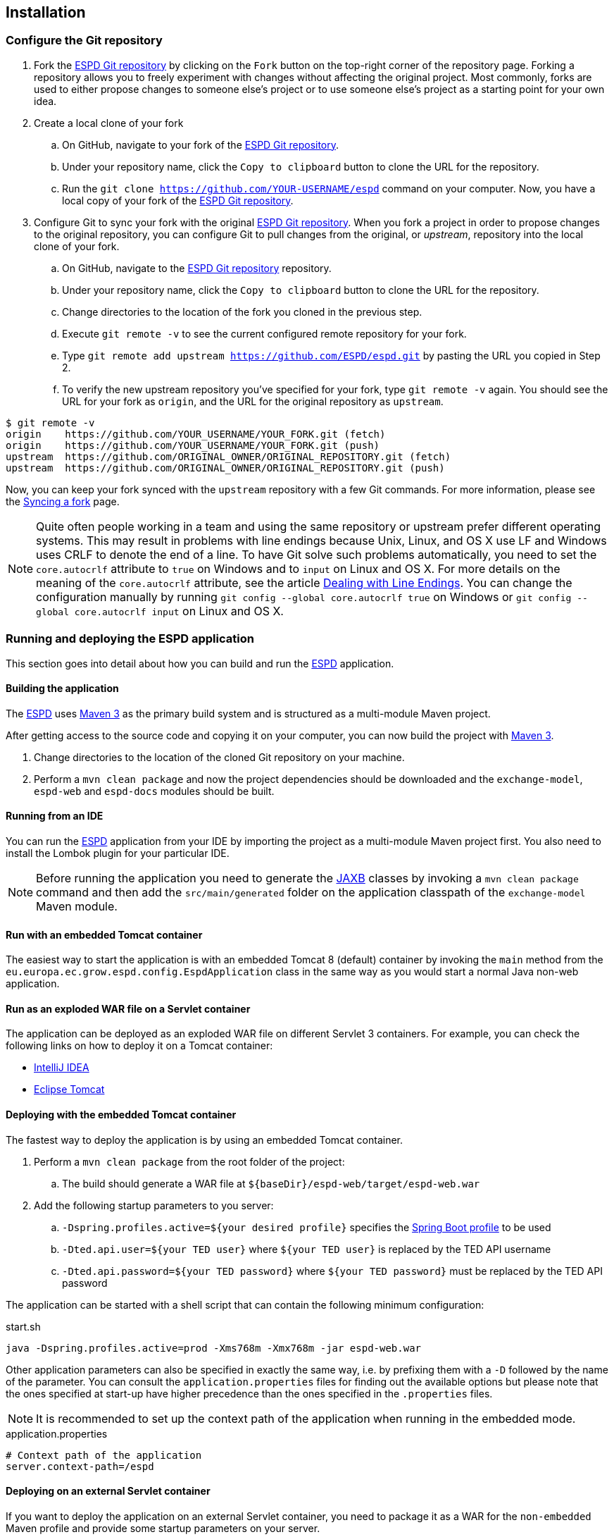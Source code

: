 :sourcedir: ../java/eu/europa/ec/grow/espd
:homepage: https://ec.europa.eu/growth/tools-databases/espd/[ESPD]
:espd: https://ec.europa.eu/growth/tools-databases/espd/[ESPD]
:appVersion: 2016.05
:maven: https://maven.apache.org[Maven 3]
:tomcat: https://tomcat.apache.org[Tomcat 7+]
:springBoot: http://projects.spring.io/spring-boot/[Spring Boot]
:spring: https://projects.spring.io/spring-framework/[Spring]
:springMvc: http://docs.spring.io/autorepo/docs/spring/3.2.x/spring-framework-reference/html/mvc.html[Spring MVC]
:logback: http://logback.qos.ch/[Logback]
:slf4j: http://www.slf4j.org/[SLF4J]
:lombok: https://projectlombok.org/features/index.html[Lombok]
:wro4j: https://github.com/wro4j/wro4j[WRO4J]
:intellij: https://www.jetbrains.com/idea[IntelliJ]
:eclipse: https://eclipse.org/downloads[Eclipse]
:javaMelody: https://github.com/javamelody/javamelody/wiki[Java Melody]
:jaxb: https://jaxb.java.net[JAXB]
:jodaTime: http://www.joda.org/joda-time/[Joda-Time]
:spock: http://spockframework.github.io/spock/docs/1.0/index.html[Spock Framework]
:groovy: http://www.groovy-lang.org/[Groovy]
:espdGitRepo: https://github.com/ESPD/espd.git[ESPD Git repository]
:tiles: https://tiles.apache.org/[Apache Tiles]
:bootstrap: http://getbootstrap.com/[Twitter Bootstrap]
:piwik: http://piwik.org/[Piwik]
:jquery: https://jquery.com/[jQuery]
:rest: https://en.wikipedia.org/wiki/Representational_state_transfer[REST]

== Installation

=== Configure the Git repository

. Fork the {espdGitRepo} by clicking on the `Fork` button on the top-right corner of the repository page. Forking a
repository allows you to freely experiment with changes without affecting the original project. Most commonly, forks
are used to either propose changes to someone else's project or to use someone else's project as a starting point for
your own idea.
. Create a local clone of your fork
.. On GitHub, navigate to your fork of the {espdGitRepo}.
.. Under your repository name, click the `Copy to clipboard` button to clone the URL for the repository.
.. Run the `git clone https://github.com/YOUR-USERNAME/espd` command on your computer. Now, you have a local copy of
your fork of the {espdGitRepo}.
. Configure Git to sync your fork with the original {espdGitRepo}. When you fork a project in order to propose
changes to the original repository, you can configure Git to pull changes from the original, or _upstream_, repository
into the local clone of your fork.
.. On GitHub, navigate to the {espdGitRepo} repository.
.. Under your repository name, click the `Copy to clipboard` button to clone the URL for the repository.
.. Change directories to the location of the fork you cloned in the previous step.
.. Execute `git remote -v` to see the current configured remote repository for your fork.
.. Type `git remote add upstream https://github.com/ESPD/espd.git` by pasting the URL you copied in Step 2.
.. To verify the new upstream repository you've specified for your fork, type `git remote -v` again. You should see
the URL for your fork as `origin`, and the URL for the original repository as `upstream`.

[source,bash]
----
$ git remote -v
origin    https://github.com/YOUR_USERNAME/YOUR_FORK.git (fetch)
origin    https://github.com/YOUR_USERNAME/YOUR_FORK.git (push)
upstream  https://github.com/ORIGINAL_OWNER/ORIGINAL_REPOSITORY.git (fetch)
upstream  https://github.com/ORIGINAL_OWNER/ORIGINAL_REPOSITORY.git (push)
----

Now, you can keep your fork synced with the `upstream` repository with a few Git commands. For more information,
please see the https://help.github.com/articles/syncing-a-fork/[Syncing a fork] page.

[NOTE]
Quite often people working in a team and using the same repository or upstream prefer different operating systems.
This may result in problems with line endings because Unix, Linux, and OS X use LF and Windows uses CRLF to denote
the end of a line. To have Git solve such problems automatically, you need to set the `core.autocrlf` attribute to
`true` on Windows and to `input` on Linux and OS X. For more details on the meaning of the `core.autocrlf` attribute,
see the article https://help.github.com/articles/dealing-with-line-endings[Dealing with Line Endings]. You can change the configuration manually by running
`git config --global core.autocrlf true` on Windows or `git config --global core.autocrlf input` on Linux and OS X.

=== Running and deploying the ESPD application

This section goes into detail about how you can build and run the {homepage} application.

==== Building the application

The {homepage} uses {maven} as the primary build system and is structured as a multi-module Maven project.

After getting access to the source code and copying it on your computer, you can now build the project with {maven}.

. Change directories to the location of the cloned Git repository on your machine.
. Perform a `mvn clean package` and now the project dependencies should be downloaded and the `exchange-model`,
`espd-web` and `espd-docs` modules should be built.

==== Running from an IDE

You can run the {homepage} application from your IDE by importing the project as a multi-module Maven project first.
You also need to install the Lombok plugin for your particular IDE.

[NOTE]
Before running the application you need to generate the {jaxb} classes by invoking a `mvn clean package` command
and then add the `src/main/generated` folder on the application classpath of the `exchange-model` Maven module.

==== Run with an embedded Tomcat container

The easiest way to start the application is with an embedded Tomcat 8 (default) container by invoking the `main` method
from the `eu.europa.ec.grow.espd.config.EspdApplication` class in the same way as you would start a normal Java non-web
application.

==== Run as an exploded WAR file on a Servlet container

The application can be deployed as an exploded WAR file on different Servlet 3 containers. For example, you can
check the following links on how to deploy it on a Tomcat container:

* https://www.jetbrains.com/help/idea/2016.1/configuring-web-application-deployment.html?origin=old_help[IntelliJ IDEA]

* https://www.mulesoft.com/tcat/tomcat-eclipse[Eclipse Tomcat]

==== Deploying with the embedded Tomcat container

The fastest way to deploy the application is by using an embedded Tomcat container.

. Perform a `mvn clean package` from the root folder of the project:
.. The build should generate a WAR file at `${baseDir}/espd-web/target/espd-web.war`
. Add the following startup parameters to you server:
.. `-Dspring.profiles.active=${your desired profile}` specifies the http://docs.spring.io/spring-boot/docs/current/reference/htmlsingle/#boot-features-external-config-profile-specific-properties[Spring Boot profile] to be used
.. `-Dted.api.user=${your TED user}` where `${your TED user}` is replaced by the TED API username
.. `-Dted.api.password=${your TED password}` where `${your TED password}` must be replaced by the TED API password

The application can be started with a shell script that can contain the following minimum configuration:

[source,bash]
.start.sh
----
java -Dspring.profiles.active=prod -Xms768m -Xmx768m -jar espd-web.war
----

Other application parameters can also be specified in exactly the same way, i.e. by prefixing them with a `-D` followed
by the name of the parameter. You can consult the `application.properties` files for finding out the available options
but please note that the ones specified at start-up have higher precedence than the ones specified in the `.properties`
files.

[NOTE]
It is recommended to set up the context path of the application when running in the embedded mode.
[source,properties]
.application.properties
----
# Context path of the application
server.context-path=/espd
----

==== Deploying on an external Servlet container

If you want to deploy the application on an external Servlet container, you need to package it as a WAR for the
`non-embedded` Maven profile and provide some startup parameters on your server.

. Perform a `mvn clean package -Pnon-embedded` from the root folder of the project:
.. The build should generate a WAR file at `${baseDir}/espd-web/target/espd-web.war`
. The other steps are similar to the embedded server deployment mode